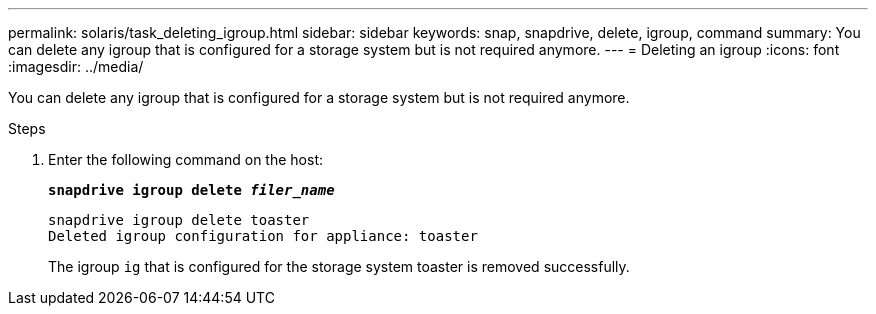 ---
permalink: solaris/task_deleting_igroup.html
sidebar: sidebar
keywords: snap, snapdrive, delete, igroup, command
summary: You can delete any igroup that is configured for a storage system but is not required anymore.
---
= Deleting an igroup
:icons: font
:imagesdir: ../media/

[.lead]
You can delete any igroup that is configured for a storage system but is not required anymore.

.Steps

. Enter the following command on the host:
+
`*snapdrive igroup delete _filer_name_*`
+
----
snapdrive igroup delete toaster
Deleted igroup configuration for appliance: toaster
----
+
The igroup `ig` that is configured for the storage system toaster is removed successfully.
